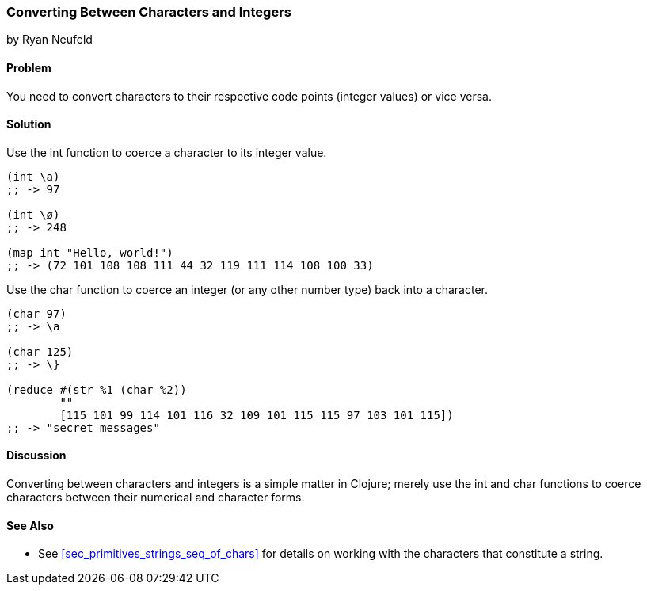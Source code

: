 === Converting Between Characters and Integers
[role="byline"]
by Ryan Neufeld

==== Problem

You need to convert characters to their respective code points (integer values) or vice versa.

==== Solution

Use the +int+ function to coerce a character to its integer value.

[source,clojure]
----
(int \a)
;; -> 97

(int \ø)
;; -> 248

(map int "Hello, world!")
;; -> (72 101 108 108 111 44 32 119 111 114 108 100 33)
----

Use the +char+ function to coerce an integer (or any other number type) back into a character.

[source,clojure]
----
(char 97)
;; -> \a

(char 125)
;; -> \}

(reduce #(str %1 (char %2))
        ""
        [115 101 99 114 101 116 32 109 101 115 115 97 103 101 115])
;; -> "secret messages"
----

==== Discussion

Converting between characters and integers is a simple matter in Clojure; merely use the +int+ and +char+ functions to coerce characters between their numerical and character forms.

==== See Also

* See <<sec_primitives_strings_seq_of_chars>> for details on working with the characters that constitute a string.
